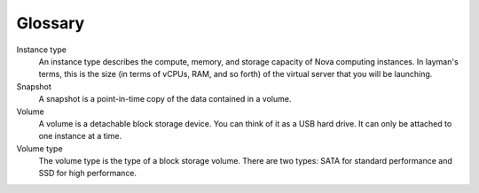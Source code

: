 ========
Glossary
========

Instance type
    An instance type describes the compute, memory, and storage capacity
    of Nova computing instances. In layman's terms, this is the size (in
    terms of vCPUs, RAM, and so forth) of the virtual server that you
    will be launching.

Snapshot
    A snapshot is a point-in-time copy of the data contained in a
    volume.

Volume
    A volume is a detachable block storage device. You can think of it
    as a USB hard drive. It can only be attached to one instance at a
    time.

Volume type
    The volume type is the type of a block storage volume. There are two
    types: SATA for standard performance and SSD for high performance.

